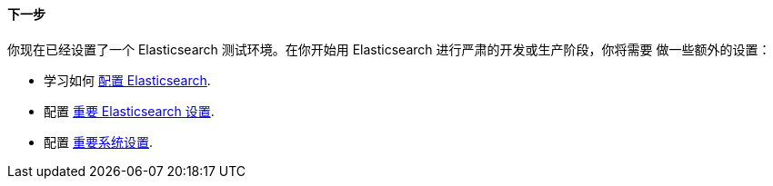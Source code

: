 [role="exclude"]
==== 下一步

你现在已经设置了一个 Elasticsearch 测试环境。在你开始用 Elasticsearch 进行严肃的开发或生产阶段，你将需要
做一些额外的设置：

* 学习如何 <<settings,配置 Elasticsearch>>.
* 配置 <<important-settings,重要 Elasticsearch 设置>>.
* 配置 <<system-config,重要系统设置>>.
